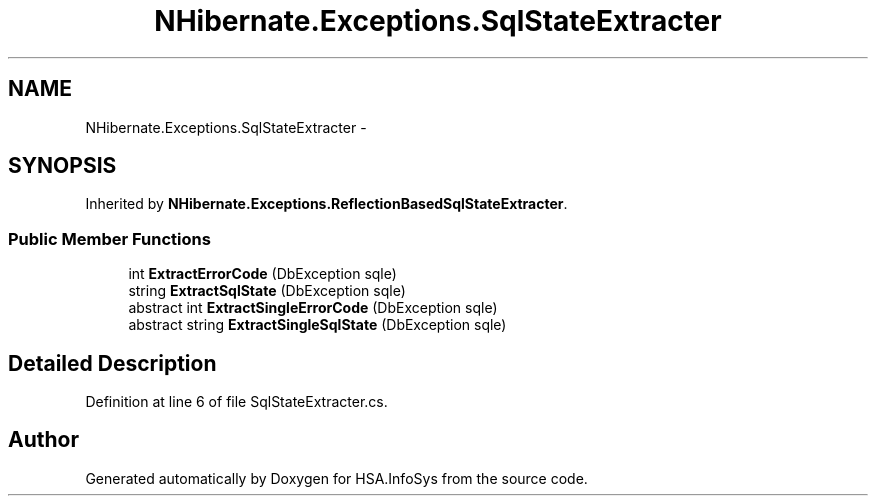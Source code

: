 .TH "NHibernate.Exceptions.SqlStateExtracter" 3 "Fri Jul 5 2013" "Version 1.0" "HSA.InfoSys" \" -*- nroff -*-
.ad l
.nh
.SH NAME
NHibernate.Exceptions.SqlStateExtracter \- 
.SH SYNOPSIS
.br
.PP
.PP
Inherited by \fBNHibernate\&.Exceptions\&.ReflectionBasedSqlStateExtracter\fP\&.
.SS "Public Member Functions"

.in +1c
.ti -1c
.RI "int \fBExtractErrorCode\fP (DbException sqle)"
.br
.ti -1c
.RI "string \fBExtractSqlState\fP (DbException sqle)"
.br
.ti -1c
.RI "abstract int \fBExtractSingleErrorCode\fP (DbException sqle)"
.br
.ti -1c
.RI "abstract string \fBExtractSingleSqlState\fP (DbException sqle)"
.br
.in -1c
.SH "Detailed Description"
.PP 
Definition at line 6 of file SqlStateExtracter\&.cs\&.

.SH "Author"
.PP 
Generated automatically by Doxygen for HSA\&.InfoSys from the source code\&.
